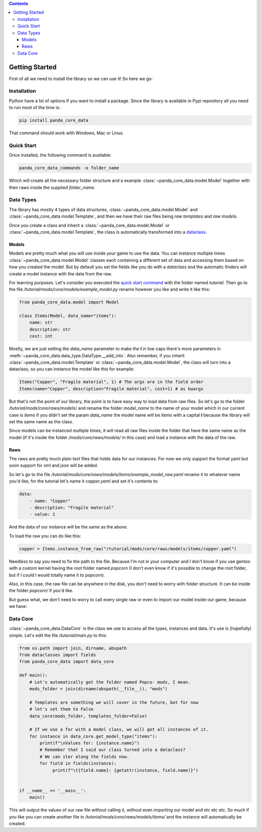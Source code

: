 .. contents ::

################
Getting Started
################
First of all we need to install the library so we can use it! So here we go:

*************
Installation
*************
Python have a lot of options if you want to install a package. Since the library is available in
Pypi repository all you need to run most of the time is:

.. code:: bash

    pip install panda_core_data

That command should work with Windows, Mac or Linux.

************
Quick Start
************
Once installed, the following command is available:

.. code:: bash

    panda_core_data_commands -o folder_name

Which will create all the necessary folder structure and a example
:class:`~panda_core_data.model.Model` together with their raws inside the supplied `folder_name`.

***********
Data Types
***********
The library has mostly 4 types of data structures, :class:`~panda_core_data.model.Model` and
:class:`~panda_core_data.model.Template`, and then we have
their raw files being *raw templates* and *raw models*.

Once you create a class and inherit a :class:`~panda_core_data.model.Model` or
:class:`~panda_core_data.model.Template`, the class is automatically transformed into a
`dataclass <https://docs.python.org/3/library/dataclasses.html>`_.

Models
^^^^^^^
Models are pretty much what you will use inside your game to use the data. You can instance
multiple times :class:`~panda_core_data.model.Model` classes each containing a different set of
data and accessing them based on how you created the model. But by default you set the fields like
you do with a `dataclass` and  the automatic finders will create a model instance with the data
from the raw.

For learning purposes. Let's consider you executed the `quick start command <#quick-start>`_
with the folder named `tutorial`. Then go to the file
`/tutorial/mods/core/models/example_model.py` rename however you like and write it like this:

.. code:: python

    from panda_core_data.model import Model

    class Items(Model, data_name="items"):
        name: str
        description: str
        cost: int

Mostly, we are just setting the `data_name` parameter to make the **I** in low caps there's more
parameters in :meth:`~panda_core_data.data_type.DataType.__add_into`. Also remember, if you inherit
:class:`~panda_core_data.model.Template` or :class:`~panda_core_data.model.Model`, the class will
turn into a dataclass, so you can instance the model like this for example:

.. code:: python

    Items("Copper", "Fragile material", 1) # The args are in the field order
    Items(name="Copper", description="Fragile material", cost=1) # as kwargs

But that's not the point of our library, the point is to have easy way to load data from raw
files. So let's go to the folder `/tutorial/mods/core/raws/models/` and rename the folder
`model_name` to the name of your model which in our current case is `items` if you didn't set the
param `data_name` the model name will be `Items` with a capital **I** because the library will set
the same name as the class.

Since models can be instanced multiple times, it will read all raw files inside the folder that
have the same name as the model (if it's inside the folder `/mods/core/raws/models/` in this case)
and load a instance with the data of the raw.

Raws
^^^^^
The raws are pretty much plain text files that holds data for our instances. For now we only
support the format yaml but soon support for xml and json will be added.

So let's go to the file `/tutorial/mods/core/raws/models/items/example_model_raw.yaml` rename it to
whatever name you'd like, for the tutorial let's name it `copper.yaml` and set it's contents to:

.. code:: yaml

    data:
        - name: "Copper"
        - description: "Fragile material"
        - value: 1

And the data of our instance will be the same as the above.

To load the raw you can do like this:

.. code:: python

    copper = Items.instance_from_raw("/tutorial/mods/core/raws/models/items/copper.yaml")

Needless to say you need to fix the path to the file. Because I'm not in your computer and I don't
know if you use gentoo with a custom kernel having the root folder named `popcorn` (I don't even
know if it's possible to change the root folder, but if I could I would totally name it to popcorn).

Also, in this case, the raw file can be anywhere in the disk, you don't need to worry with folder
structure. It can be inside the folder `popcorn/` if you'd like.

But guess what, we don't need to worry to call every single raw or even to import our model inside
our game, because we have:

***********
Data Core
***********
:class:`~panda_core_data.DataCore` is the class we use to access all the types, instances and data.
It's use is (hopefully) simple. Let's edit the file `/tutorial/main.py` to this:

.. code:: python

    from os.path import join, dirname, abspath
    from dataclasses import fields
    from panda_core_data import data_core

    def main():
        # Let's automatically get the folder named Popco- mods, I mean.
        mods_folder = join(dirname(abspath(__file__)), "mods")

        # Templates are something we will cover in the future, but for now
        # let's set them to False
        data_core(mods_folder, templates_folder=False)

        # If we use a for with a model class, we will get all instances of it.
        for instance in data_core.get_model_type("items"):
            print(f"\nValues for: {instance.name}")
            # Remember that I said our class turned into a dataclass?
            # We can iter along the fields now.
            for field in fields(instance):
                 print(f"\t{field.name}: {getattr(instance, field.name)}")


    if __name__ == '__main__':
        main()

This will output the values of our raw file without calling it, without even importing our model
and etc etc etc. So much if you like you can create another file in
`/tutorial/mods/core/raws/models/items/` and the instance will automatically be created.
